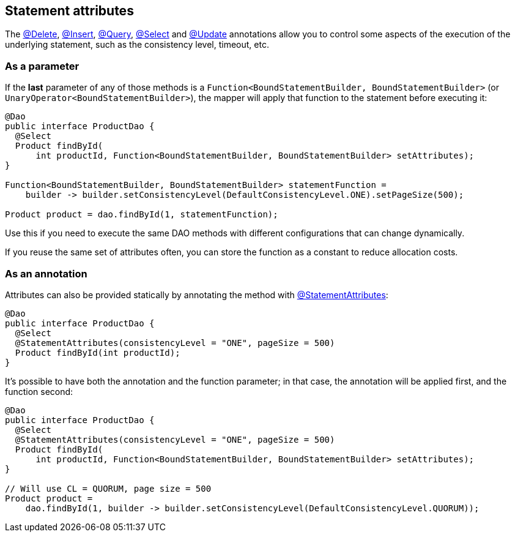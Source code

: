 == Statement attributes

The link:../delete/[@Delete], link:../insert/[@Insert], link:../query/[@Query], link:../select/[@Select] and link:../update/[@Update] annotations allow you to control some aspects of the execution of the underlying statement, such as the consistency level, timeout, etc.

=== As a parameter

If the *last* parameter of any of those methods is a `Function<BoundStatementBuilder, BoundStatementBuilder>` (or `UnaryOperator<BoundStatementBuilder>`), the mapper will apply that function to the statement before executing it:

[,java]
----
@Dao
public interface ProductDao {
  @Select
  Product findById(
      int productId, Function<BoundStatementBuilder, BoundStatementBuilder> setAttributes);
}

Function<BoundStatementBuilder, BoundStatementBuilder> statementFunction =
    builder -> builder.setConsistencyLevel(DefaultConsistencyLevel.ONE).setPageSize(500);

Product product = dao.findById(1, statementFunction);
----

Use this if you need to execute the same DAO methods with different configurations that can change dynamically.

If you reuse the same set of attributes often, you can store the function as a constant to reduce allocation costs.

=== As an annotation

Attributes can also be provided statically by annotating the method with https://docs.datastax.com/en/drivers/java/4.17/com/datastax/oss/driver/api/mapper/annotations/StatementAttributes.html[@StatementAttributes]:

[,java]
----
@Dao
public interface ProductDao {
  @Select
  @StatementAttributes(consistencyLevel = "ONE", pageSize = 500)
  Product findById(int productId);
}
----

It's possible to have both the annotation and the function parameter;
in that case, the annotation will be applied first, and the function second:

[,java]
----
@Dao
public interface ProductDao {
  @Select
  @StatementAttributes(consistencyLevel = "ONE", pageSize = 500)
  Product findById(
      int productId, Function<BoundStatementBuilder, BoundStatementBuilder> setAttributes);
}

// Will use CL = QUORUM, page size = 500
Product product =
    dao.findById(1, builder -> builder.setConsistencyLevel(DefaultConsistencyLevel.QUORUM));
----
